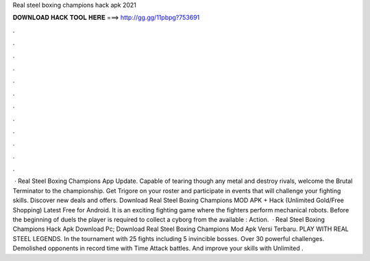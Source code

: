 Real steel boxing champions hack apk 2021

𝐃𝐎𝐖𝐍𝐋𝐎𝐀𝐃 𝐇𝐀𝐂𝐊 𝐓𝐎𝐎𝐋 𝐇𝐄𝐑𝐄 ===> http://gg.gg/11pbpg?753691

.

.

.

.

.

.

.

.

.

.

.

.

 · Real Steel Boxing Champions App Update. Capable of tearing though any metal and destroy rivals, welcome the Brutal Terminator to the championship. Get Trigore on your roster and participate in events that will challenge your fighting skills. Discover new deals and offers. Download Real Steel Boxing Champions MOD APK + Hack (Unlimited Gold/Free Shopping) Latest Free for Android. It is an exciting fighting game where the fighters perform mechanical robots. Before the beginning of duels the player is required to collect a cyborg from the available : Action.  · Real Steel Boxing Champions Hack Apk Download Pc; Download Real Steel Boxing Champions Mod Apk Versi Terbaru. PLAY WITH REAL STEEL LEGENDS. In the tournament with 25 fights including 5 invincible bosses. Over 30 powerful challenges. Demolished opponents in record time with Time Attack battles. And improve your skills with Unlimited .